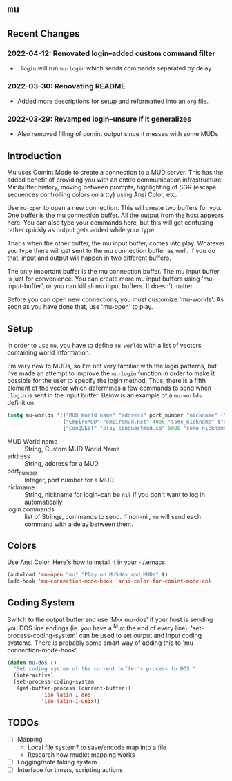 * ~mu~

** Recent Changes

*** 2022-04-12: Renovated login--added custom command filter

- ~.login~ will run ~mu-login~ which sends commands separated by delay

*** 2022-03-30: Renovating README

- Added more descriptions for setup and reformatted into an ~org~ file.

*** 2022-03-29: Revamped login--unsure if it generalizes

- Also removed filling of comint output since it messes with some MUDs

** Introduction

Mu uses Comint Mode to create a connection to a MUD server. This has the added benefit of providing you with an entire communication infrastructure. Minibuffer history, moving between prompts, highlighting of SGR (escape sequences controlling colors on a tty) using Ansi Color, etc.

Use ~mu-open~ to open a new connection. This will create two buffers for you. One buffer is the mu connection buffer. All the output from the host appears here. You can also type your commands here, but this will get confusing rather quickly as output gets added while your type.

That's when the other buffer, the mu input buffer, comes into play. Whatever you type there will get sent to the mu connection buffer as well. If you do that, input and output will happen in two different buffers.

The only important buffer is the mu connection buffer. The mu input buffer is just for convenience. You can create more mu input buffers using 'mu-input-buffer', or you can kill all mu input buffers. It doesn't matter.

Before you can open new connections, you must customize 'mu-worlds'. As soon as you have done that, use 'mu-open' to play.

** Setup
In order to use ~mu~, you have to define ~mu-worlds~ with a list of vectors containing world information.

I'm very new to MUDs, so I'm not very familiar with the login patterns, but I've made an attempt to improve the ~mu-login~ function in order to make it possible for the user to specify the login method. Thus, there is a fifth element of the vector which determines a few commands to send when ~.login~ is sent in the input buffer. Below is an example of a ~mu-worlds~ definition.

#+begin_src emacs-lisp
(setq mu-worlds '(["MUD World name" "address" port_number "nickname" ("command1" "command2")]
                  ["EmpireMUD" "empiremud.net" 4000 "some_nickname" ("some_nickname" "password")]
                  ["ConQUEST" "play.conquestmud.ca" 5000 "some_nickname" ("load some_nickname some_password")]))
#+end_src

- MUD World name :: String, Custom MUD World Name
- address :: String, address for a MUD
- port_number :: Integer, port number for a MUD
- nickname :: String, nickname for login--can be ~nil~ if you don't want to log in automatically
- login commands :: list of Strings, commands to send. If non-nil, ~mu~ will send each command with a delay between them.


** Colors
Use Ansi Color. Here's how to install it in your ~/.emacs:

#+begin_src emacs-lisp
(autoload 'mu-open "mu" "Play on MUSHes and MUDs" t)
(add-hook 'mu-connection-mode-hook 'ansi-color-for-comint-mode-on)
#+end_src

** Coding System
Switch to the output buffer and use 'M-x mu-dos' if your host is sending
you DOS line endings (ie. you have a ^M at the end of every line).
'set-process-coding-system' can be used to set output and input coding
systems. There is probably some smart way of adding this to
'mu-connection-mode-hook'.

#+begin_src emacs-lisp
(defun mu-dos ()
  "Set coding system of the current buffer's process to DOS."
  (interactive)
  (set-process-coding-system 
   (get-buffer-process (current-buffer))
           'iso-latin-1-dos
           'iso-latin-1-unix))
#+end_src

** TODOs

- [ ] Mapping
  - Local file system? to save/encode map into a file
  - Research how mudlet mapping works
- [ ] Logging/note taking system
- [ ] Interface for timers, scripting actions
